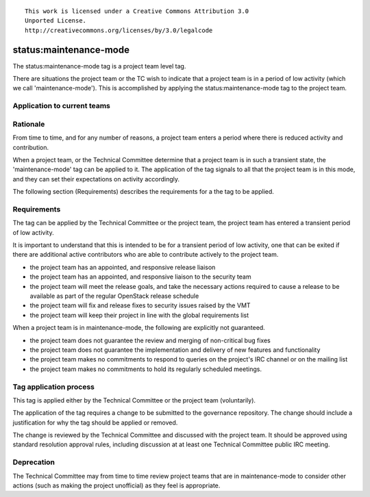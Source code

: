 ::

  This work is licensed under a Creative Commons Attribution 3.0
  Unported License.
  http://creativecommons.org/licenses/by/3.0/legalcode

..
  This template should be in ReSTructured text. Please do not delete
  any of the sections in this template.  If you have nothing to say
  for a whole section, just write: "None". For help with syntax, see
  http://sphinx-doc.org/rest.html To test out your formatting, see
  http://www.tele3.cz/jbar/rest/rest.html

.. _`tag-status:maintenance-mode`:

=======================
status:maintenance-mode
=======================

The status:maintenance-mode tag is a project team level tag.

There are situations the project team or the TC wish to indicate that
a project team is in a period of low activity (which we call
'maintenance-mode'). This is accomplished by applying the
status:maintenance-mode tag to the project team.

Application to current teams
============================

.. tagged-projects:: status:maintenance-mode


Rationale
=========

From time to time, and for any number of reasons, a project team
enters a period where there is reduced activity and contribution.

When a project team, or the Technical Committee determine that a
project team is in such a transient state, the 'maintenance-mode' tag
can be applied to it. The application of the tag signals to all that
the project team is in this mode, and they can set their expectations
on activity accordingly.

The following section (Requirements) describes the requirements for a
the tag to be applied.

Requirements
============

The tag can be applied by the Technical Committee or the project team,
the project team has entered a transient period of low activity.

It is important to understand that this is intended to be for a
transient period of low activity, one that can be exited if there are
additional active contributors who are able to contribute actively to
the project team.

* the project team has an appointed, and responsive release liaison
* the project team has an appointed, and responsive liaison to the
  security team
* the project team will meet the release goals, and take the necessary
  actions required to cause a release to be available as part of the
  regular OpenStack release schedule
* the project team will fix and release fixes to security issues
  raised by the VMT
* the project team will keep their project in line with the global
  requirements list

When a project team is in maintenance-mode, the following are
explicitly not guaranteed.

* the project team does not guarantee the review and merging of
  non-critical bug fixes
* the project team does not guarantee the implementation and delivery
  of new features and functionality
* the project team makes no commitments to respond to queries on the
  project's IRC channel or on the mailing list
* the project team makes no commitments to hold its regularly
  scheduled meetings.

Tag application process
=======================

This tag is applied either by the Technical Committee or the project
team (voluntarily).

The application of the tag requires a change to be submitted to the
governance repository. The change should include a justification for
why the tag should be applied or removed.

The change is reviewed by the Technical Committee and discussed with
the project team. It should be approved using standard resolution
approval rules, including discussion at at least one Technical
Committee public IRC meeting.

Deprecation
===========

The Technical Committee may from time to time review project teams
that are in maintenance-mode to consider other actions (such as making
the project unofficial) as they feel is appropriate.
